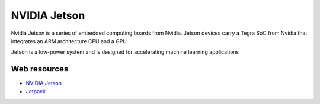 =============
NVIDIA Jetson 
=============
Nvidia Jetson is a series of embedded computing boards from Nvidia.
Jetson devices carry a Tegra SoC from Nvidia that integrates an ARM architecture CPU and a GPU.

Jetson is a low-power system and is designed for accelerating machine learning applications


Web resources
===========

* `NVIDIA Jetson <https://developer.nvidia.com/embedded-computing>`_
* `Jetpack <https://developer.nvidia.com/embedded/jetpack>`_